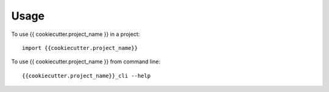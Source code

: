 =====
Usage
=====

To use {{ cookiecutter.project_name }} in a project::

	import {{cookiecutter.project_name}}

To use {{ cookiecutter.project_name }} from command line::

	{{cookiecutter.project_name}}_cli --help
